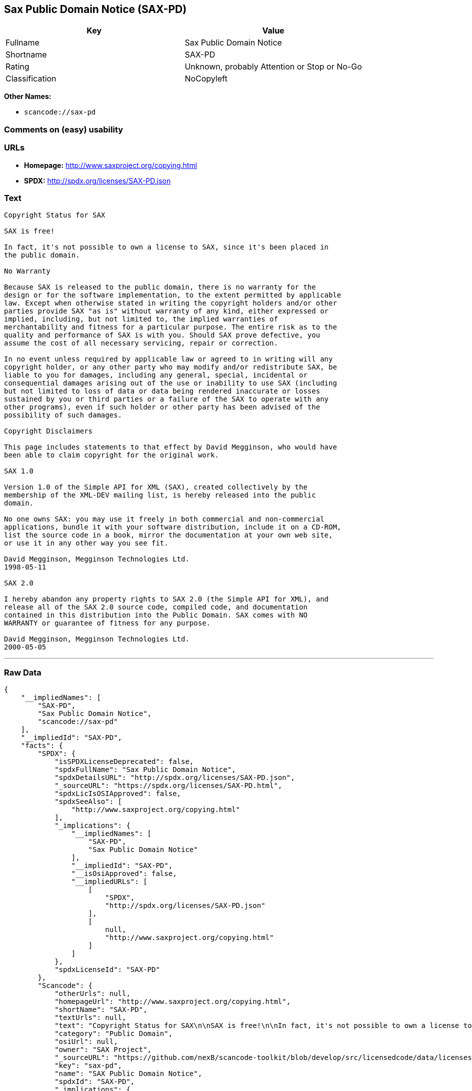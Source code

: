== Sax Public Domain Notice (SAX-PD)

[cols=",",options="header",]
|===
|Key |Value
|Fullname |Sax Public Domain Notice
|Shortname |SAX-PD
|Rating |Unknown, probably Attention or Stop or No-Go
|Classification |NoCopyleft
|===

*Other Names:*

* `+scancode://sax-pd+`

=== Comments on (easy) usability

=== URLs

* *Homepage:* http://www.saxproject.org/copying.html
* *SPDX:* http://spdx.org/licenses/SAX-PD.json

=== Text

....
Copyright Status for SAX

SAX is free!

In fact, it's not possible to own a license to SAX, since it's been placed in
the public domain.

No Warranty

Because SAX is released to the public domain, there is no warranty for the
design or for the software implementation, to the extent permitted by applicable
law. Except when otherwise stated in writing the copyright holders and/or other
parties provide SAX "as is" without warranty of any kind, either expressed or
implied, including, but not limited to, the implied warranties of
merchantability and fitness for a particular purpose. The entire risk as to the
quality and performance of SAX is with you. Should SAX prove defective, you
assume the cost of all necessary servicing, repair or correction.

In no event unless required by applicable law or agreed to in writing will any
copyright holder, or any other party who may modify and/or redistribute SAX, be
liable to you for damages, including any general, special, incidental or
consequential damages arising out of the use or inability to use SAX (including
but not limited to loss of data or data being rendered inaccurate or losses
sustained by you or third parties or a failure of the SAX to operate with any
other programs), even if such holder or other party has been advised of the
possibility of such damages.

Copyright Disclaimers

This page includes statements to that effect by David Megginson, who would have
been able to claim copyright for the original work.

SAX 1.0

Version 1.0 of the Simple API for XML (SAX), created collectively by the
membership of the XML-DEV mailing list, is hereby released into the public
domain.

No one owns SAX: you may use it freely in both commercial and non-commercial
applications, bundle it with your software distribution, include it on a CD-ROM,
list the source code in a book, mirror the documentation at your own web site,
or use it in any other way you see fit.

David Megginson, Megginson Technologies Ltd.
1998-05-11

SAX 2.0

I hereby abandon any property rights to SAX 2.0 (the Simple API for XML), and
release all of the SAX 2.0 source code, compiled code, and documentation
contained in this distribution into the Public Domain. SAX comes with NO
WARRANTY or guarantee of fitness for any purpose.

David Megginson, Megginson Technologies Ltd.
2000-05-05
....

'''''

=== Raw Data

....
{
    "__impliedNames": [
        "SAX-PD",
        "Sax Public Domain Notice",
        "scancode://sax-pd"
    ],
    "__impliedId": "SAX-PD",
    "facts": {
        "SPDX": {
            "isSPDXLicenseDeprecated": false,
            "spdxFullName": "Sax Public Domain Notice",
            "spdxDetailsURL": "http://spdx.org/licenses/SAX-PD.json",
            "_sourceURL": "https://spdx.org/licenses/SAX-PD.html",
            "spdxLicIsOSIApproved": false,
            "spdxSeeAlso": [
                "http://www.saxproject.org/copying.html"
            ],
            "_implications": {
                "__impliedNames": [
                    "SAX-PD",
                    "Sax Public Domain Notice"
                ],
                "__impliedId": "SAX-PD",
                "__isOsiApproved": false,
                "__impliedURLs": [
                    [
                        "SPDX",
                        "http://spdx.org/licenses/SAX-PD.json"
                    ],
                    [
                        null,
                        "http://www.saxproject.org/copying.html"
                    ]
                ]
            },
            "spdxLicenseId": "SAX-PD"
        },
        "Scancode": {
            "otherUrls": null,
            "homepageUrl": "http://www.saxproject.org/copying.html",
            "shortName": "SAX-PD",
            "textUrls": null,
            "text": "Copyright Status for SAX\n\nSAX is free!\n\nIn fact, it's not possible to own a license to SAX, since it's been placed in\nthe public domain.\n\nNo Warranty\n\nBecause SAX is released to the public domain, there is no warranty for the\ndesign or for the software implementation, to the extent permitted by applicable\nlaw. Except when otherwise stated in writing the copyright holders and/or other\nparties provide SAX \"as is\" without warranty of any kind, either expressed or\nimplied, including, but not limited to, the implied warranties of\nmerchantability and fitness for a particular purpose. The entire risk as to the\nquality and performance of SAX is with you. Should SAX prove defective, you\nassume the cost of all necessary servicing, repair or correction.\n\nIn no event unless required by applicable law or agreed to in writing will any\ncopyright holder, or any other party who may modify and/or redistribute SAX, be\nliable to you for damages, including any general, special, incidental or\nconsequential damages arising out of the use or inability to use SAX (including\nbut not limited to loss of data or data being rendered inaccurate or losses\nsustained by you or third parties or a failure of the SAX to operate with any\nother programs), even if such holder or other party has been advised of the\npossibility of such damages.\n\nCopyright Disclaimers\n\nThis page includes statements to that effect by David Megginson, who would have\nbeen able to claim copyright for the original work.\n\nSAX 1.0\n\nVersion 1.0 of the Simple API for XML (SAX), created collectively by the\nmembership of the XML-DEV mailing list, is hereby released into the public\ndomain.\n\nNo one owns SAX: you may use it freely in both commercial and non-commercial\napplications, bundle it with your software distribution, include it on a CD-ROM,\nlist the source code in a book, mirror the documentation at your own web site,\nor use it in any other way you see fit.\n\nDavid Megginson, Megginson Technologies Ltd.\n1998-05-11\n\nSAX 2.0\n\nI hereby abandon any property rights to SAX 2.0 (the Simple API for XML), and\nrelease all of the SAX 2.0 source code, compiled code, and documentation\ncontained in this distribution into the Public Domain. SAX comes with NO\nWARRANTY or guarantee of fitness for any purpose.\n\nDavid Megginson, Megginson Technologies Ltd.\n2000-05-05",
            "category": "Public Domain",
            "osiUrl": null,
            "owner": "SAX Project",
            "_sourceURL": "https://github.com/nexB/scancode-toolkit/blob/develop/src/licensedcode/data/licenses/sax-pd.yml",
            "key": "sax-pd",
            "name": "SAX Public Domain Notice",
            "spdxId": "SAX-PD",
            "_implications": {
                "__impliedNames": [
                    "scancode://sax-pd",
                    "SAX-PD",
                    "SAX-PD"
                ],
                "__impliedId": "SAX-PD",
                "__impliedCopyleft": [
                    [
                        "Scancode",
                        "NoCopyleft"
                    ]
                ],
                "__calculatedCopyleft": "NoCopyleft",
                "__impliedText": "Copyright Status for SAX\n\nSAX is free!\n\nIn fact, it's not possible to own a license to SAX, since it's been placed in\nthe public domain.\n\nNo Warranty\n\nBecause SAX is released to the public domain, there is no warranty for the\ndesign or for the software implementation, to the extent permitted by applicable\nlaw. Except when otherwise stated in writing the copyright holders and/or other\nparties provide SAX \"as is\" without warranty of any kind, either expressed or\nimplied, including, but not limited to, the implied warranties of\nmerchantability and fitness for a particular purpose. The entire risk as to the\nquality and performance of SAX is with you. Should SAX prove defective, you\nassume the cost of all necessary servicing, repair or correction.\n\nIn no event unless required by applicable law or agreed to in writing will any\ncopyright holder, or any other party who may modify and/or redistribute SAX, be\nliable to you for damages, including any general, special, incidental or\nconsequential damages arising out of the use or inability to use SAX (including\nbut not limited to loss of data or data being rendered inaccurate or losses\nsustained by you or third parties or a failure of the SAX to operate with any\nother programs), even if such holder or other party has been advised of the\npossibility of such damages.\n\nCopyright Disclaimers\n\nThis page includes statements to that effect by David Megginson, who would have\nbeen able to claim copyright for the original work.\n\nSAX 1.0\n\nVersion 1.0 of the Simple API for XML (SAX), created collectively by the\nmembership of the XML-DEV mailing list, is hereby released into the public\ndomain.\n\nNo one owns SAX: you may use it freely in both commercial and non-commercial\napplications, bundle it with your software distribution, include it on a CD-ROM,\nlist the source code in a book, mirror the documentation at your own web site,\nor use it in any other way you see fit.\n\nDavid Megginson, Megginson Technologies Ltd.\n1998-05-11\n\nSAX 2.0\n\nI hereby abandon any property rights to SAX 2.0 (the Simple API for XML), and\nrelease all of the SAX 2.0 source code, compiled code, and documentation\ncontained in this distribution into the Public Domain. SAX comes with NO\nWARRANTY or guarantee of fitness for any purpose.\n\nDavid Megginson, Megginson Technologies Ltd.\n2000-05-05",
                "__impliedURLs": [
                    [
                        "Homepage",
                        "http://www.saxproject.org/copying.html"
                    ]
                ]
            }
        }
    },
    "__impliedCopyleft": [
        [
            "Scancode",
            "NoCopyleft"
        ]
    ],
    "__calculatedCopyleft": "NoCopyleft",
    "__isOsiApproved": false,
    "__impliedText": "Copyright Status for SAX\n\nSAX is free!\n\nIn fact, it's not possible to own a license to SAX, since it's been placed in\nthe public domain.\n\nNo Warranty\n\nBecause SAX is released to the public domain, there is no warranty for the\ndesign or for the software implementation, to the extent permitted by applicable\nlaw. Except when otherwise stated in writing the copyright holders and/or other\nparties provide SAX \"as is\" without warranty of any kind, either expressed or\nimplied, including, but not limited to, the implied warranties of\nmerchantability and fitness for a particular purpose. The entire risk as to the\nquality and performance of SAX is with you. Should SAX prove defective, you\nassume the cost of all necessary servicing, repair or correction.\n\nIn no event unless required by applicable law or agreed to in writing will any\ncopyright holder, or any other party who may modify and/or redistribute SAX, be\nliable to you for damages, including any general, special, incidental or\nconsequential damages arising out of the use or inability to use SAX (including\nbut not limited to loss of data or data being rendered inaccurate or losses\nsustained by you or third parties or a failure of the SAX to operate with any\nother programs), even if such holder or other party has been advised of the\npossibility of such damages.\n\nCopyright Disclaimers\n\nThis page includes statements to that effect by David Megginson, who would have\nbeen able to claim copyright for the original work.\n\nSAX 1.0\n\nVersion 1.0 of the Simple API for XML (SAX), created collectively by the\nmembership of the XML-DEV mailing list, is hereby released into the public\ndomain.\n\nNo one owns SAX: you may use it freely in both commercial and non-commercial\napplications, bundle it with your software distribution, include it on a CD-ROM,\nlist the source code in a book, mirror the documentation at your own web site,\nor use it in any other way you see fit.\n\nDavid Megginson, Megginson Technologies Ltd.\n1998-05-11\n\nSAX 2.0\n\nI hereby abandon any property rights to SAX 2.0 (the Simple API for XML), and\nrelease all of the SAX 2.0 source code, compiled code, and documentation\ncontained in this distribution into the Public Domain. SAX comes with NO\nWARRANTY or guarantee of fitness for any purpose.\n\nDavid Megginson, Megginson Technologies Ltd.\n2000-05-05",
    "__impliedURLs": [
        [
            "SPDX",
            "http://spdx.org/licenses/SAX-PD.json"
        ],
        [
            null,
            "http://www.saxproject.org/copying.html"
        ],
        [
            "Homepage",
            "http://www.saxproject.org/copying.html"
        ]
    ]
}
....